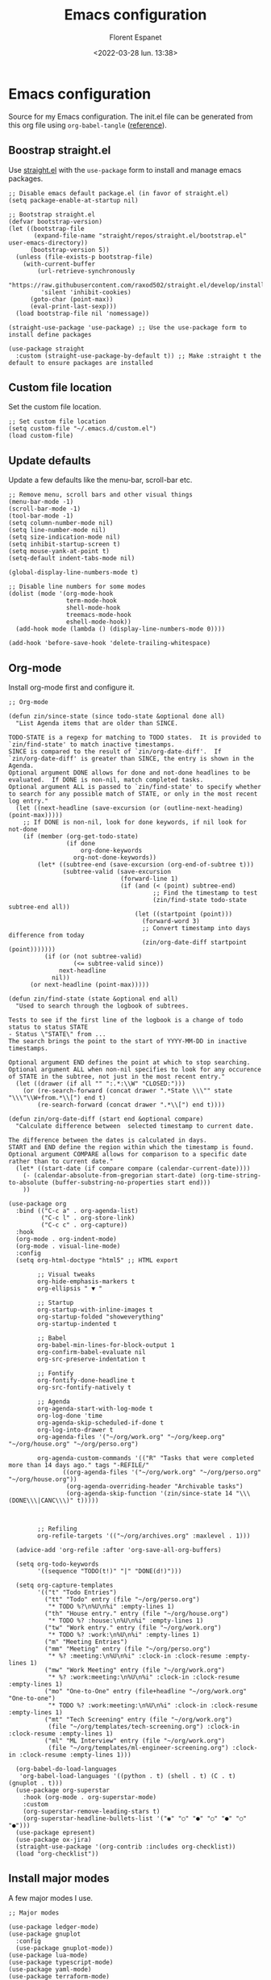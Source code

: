 #+author: Florent Espanet
#+date: <2022-03-28 lun. 13:38>
#+title: Emacs configuration
#+html_link_home: /
#+html_link_up: /notes/
#+property: header-args :tangle ~/.emacs.d/init.el

* Emacs configuration
Source for my Emacs configuration. The init.el file can be generated from this org file using ~org-babel-tangle~ ([[https://orgmode.org/worg/org-contrib/babel/intro.html#literate-programming-example][reference]]).

** Boostrap straight.el
Use [[https://github.com/raxod502/straight.el][straight.el]] with the ~use-package~ form to install and manage emacs packages.

#+begin_src elisp
;; Disable emacs default package.el (in favor of straight.el)
(setq package-enable-at-startup nil)

;; Bootstrap straight.el
(defvar bootstrap-version)
(let ((bootstrap-file
       (expand-file-name "straight/repos/straight.el/bootstrap.el" user-emacs-directory))
      (bootstrap-version 5))
  (unless (file-exists-p bootstrap-file)
    (with-current-buffer
        (url-retrieve-synchronously
         "https://raw.githubusercontent.com/raxod502/straight.el/develop/install.el"
         'silent 'inhibit-cookies)
      (goto-char (point-max))
      (eval-print-last-sexp)))
  (load bootstrap-file nil 'nomessage))

(straight-use-package 'use-package) ;; Use the use-package form to install define packages

(use-package straight
  :custom (straight-use-package-by-default t)) ;; Make :straight t the default to ensure packages are installed
#+end_src

** Custom file location
Set the custom file location.

#+begin_src elisp
;; Set custom file location
(setq custom-file "~/.emacs.d/custom.el")
(load custom-file)
#+end_src

** Update defaults
Update a few defaults like the menu-bar, scroll-bar etc.
#+begin_src elisp
;; Remove menu, scroll bars and other visual things
(menu-bar-mode -1)
(scroll-bar-mode -1)
(tool-bar-mode -1)
(setq column-number-mode nil)
(setq line-number-mode nil)
(setq size-indication-mode nil)
(setq inhibit-startup-screen t)
(setq mouse-yank-at-point t)
(setq-default indent-tabs-mode nil)

(global-display-line-numbers-mode t)

;; Disable line numbers for some modes
(dolist (mode '(org-mode-hook
                term-mode-hook
                shell-mode-hook
                treemacs-mode-hook
                eshell-mode-hook))
  (add-hook mode (lambda () (display-line-numbers-mode 0))))

(add-hook 'before-save-hook 'delete-trailing-whitespace)
#+end_src

#+RESULTS:
| py-isort-before-save | delete-trailing-whitespace |

** Org-mode
Install org-mode first and configure it.

#+begin_src elisp
;; Org-mode

(defun zin/since-state (since todo-state &optional done all)
  "List Agenda items that are older than SINCE.

TODO-STATE is a regexp for matching to TODO states.  It is provided to
`zin/find-state' to match inactive timestamps.
SINCE is compared to the result of `zin/org-date-diff'.  If
`zin/org-date-diff' is greater than SINCE, the entry is shown in the
Agenda.
Optional argument DONE allows for done and not-done headlines to be
evaluated.  If DONE is non-nil, match completed tasks.
Optional argument ALL is passed to `zin/find-state' to specify whether
to search for any possible match of STATE, or only in the most recent
log entry."
  (let ((next-headline (save-excursion (or (outline-next-heading) (point-max)))))
    ;; If DONE is non-nil, look for done keywords, if nil look for not-done
    (if (member (org-get-todo-state)
                (if done
                    org-done-keywords
                  org-not-done-keywords))
        (let* ((subtree-end (save-excursion (org-end-of-subtree t)))
               (subtree-valid (save-excursion
                               (forward-line 1)
                               (if (and (< (point) subtree-end)
                                        ;; Find the timestamp to test
                                        (zin/find-state todo-state subtree-end all))
                                   (let ((startpoint (point)))
                                     (forward-word 3)
                                     ;; Convert timestamp into days difference from today
                                     (zin/org-date-diff startpoint (point)))))))
          (if (or (not subtree-valid)
                  (<= subtree-valid since))
              next-headline
            nil))
      (or next-headline (point-max)))))

(defun zin/find-state (state &optional end all)
  "Used to search through the logbook of subtrees.

Tests to see if the first line of the logbook is a change of todo
status to status STATE
- Status \"STATE\" from ...
The search brings the point to the start of YYYY-MM-DD in inactive timestamps.

Optional argument END defines the point at which to stop searching.
Optional argument ALL when non-nil specifies to look for any occurence
of STATE in the subtree, not just in the most recent entry."
  (let ((drawer (if all "" ":.*:\\W" "CLOSED:")))
    (or (re-search-forward (concat drawer ".*State \\\"" state "\\\"\\W+from.*\\[") end t)
        (re-search-forward (concat drawer ".*\\[") end t))))

(defun zin/org-date-diff (start end &optional compare)
  "Calculate difference between  selected timestamp to current date.

The difference between the dates is calculated in days.
START and END define the region within which the timestamp is found.
Optional argument COMPARE allows for comparison to a specific date rather than to current date."
  (let* ((start-date (if compare compare (calendar-current-date))))
    (- (calendar-absolute-from-gregorian start-date) (org-time-string-to-absolute (buffer-substring-no-properties start end)))
    ))

(use-package org
  :bind (("C-c a" . org-agenda-list)
         ("C-c l" . org-store-link)
         ("C-c c" . org-capture))
  :hook
  (org-mode . org-indent-mode)
  (org-mode . visual-line-mode)
  :config
  (setq org-html-doctype "html5" ;; HTML export

        ;; Visual tweaks
        org-hide-emphasis-markers t
        org-ellipsis " ▼ "

        ;; Startup
        org-startup-with-inline-images t
        org-startup-folded "showeverything"
        org-startup-indented t

        ;; Babel
        org-babel-min-lines-for-block-output 1
        org-confirm-babel-evaluate nil
        org-src-preserve-indentation t

        ;; Fontify
        org-fontify-done-headline t
        org-src-fontify-natively t

        ;; Agenda
        org-agenda-start-with-log-mode t
        org-log-done 'time
        org-agenda-skip-scheduled-if-done t
        org-log-into-drawer t
        org-agenda-files '("~/org/work.org" "~/org/keep.org" "~/org/house.org" "~/org/perso.org")

        org-agenda-custom-commands '(("R" "Tasks that were completed more than 14 days ago." tags "-REFILE/"
               ((org-agenda-files '("~/org/work.org" "~/org/perso.org" "~/org/house.org"))
                (org-agenda-overriding-header "Archivable tasks")
                (org-agenda-skip-function '(zin/since-state 14 "\\\(DONE\\\|CANC\\\)" t)))))



        ;; Refiling
        org-refile-targets '(("~/org/archives.org" :maxlevel . 1)))

  (advice-add 'org-refile :after 'org-save-all-org-buffers)

  (setq org-todo-keywords
        '((sequence "TODO(t!)" "|" "DONE(d!)")))

  (setq org-capture-templates
        '(("t" "Todo Entries")
          ("tt" "Todo" entry (file "~/org/perso.org")
           "* TODO %?\n%U\n%i" :empty-lines 1)
          ("th" "House entry." entry (file "~/org/house.org")
           "* TODO %? :house:\n%U\n%i" :empty-lines 1)
          ("tw" "Work entry." entry (file "~/org/work.org")
           "* TODO %? :work:\n%U\n%i" :empty-lines 1)
          ("m" "Meeting Entries")
          ("mm" "Meeting" entry (file "~/org/perso.org")
           "* %? :meeting:\n%U\n%i" :clock-in :clock-resume :empty-lines 1)
          ("mw" "Work Meeting" entry (file "~/org/work.org")
           "* %? :work:meeting:\n%U\n%i" :clock-in :clock-resume :empty-lines 1)
          ("mo" "One-to-One" entry (file+headline "~/org/work.org" "One-to-one")
           "* TODO %? :work:meeting:\n%U\n%i" :clock-in :clock-resume :empty-lines 1)
          ("mt" "Tech Screening" entry (file "~/org/work.org")
           (file "~/org/templates/tech-screening.org") :clock-in :clock-resume :empty-lines 1)
          ("ml" "ML Interview" entry (file "~/org/work.org")
           (file "~/org/templates/ml-engineer-screening.org") :clock-in :clock-resume :empty-lines 1)))

  (org-babel-do-load-languages
   'org-babel-load-languages '((python . t) (shell . t) (C . t) (gnuplot . t)))
  (use-package org-superstar
    :hook (org-mode . org-superstar-mode)
    :custom
    (org-superstar-remove-leading-stars t)
    (org-superstar-headline-bullets-list '("◉" "○" "●" "○" "●" "○" "●")))
  (use-package epresent)
  (use-package ox-jira)
  (straight-use-package '(org-contrib :includes org-checklist))
  (load "org-checklist"))
#+end_src


#+RESULTS:
#+begin_example
org-capture
#+end_example

** Install major modes
A few major modes I use.

#+begin_src elisp
;; Major modes

(use-package ledger-mode)
(use-package gnuplot
  :config
  (use-package gnuplot-mode))
(use-package lua-mode)
(use-package typescript-mode)
(use-package yaml-mode)
(use-package terraform-mode)
(use-package markdown-mode)
#+end_src

#+RESULTS:

** Theme
Setup the theme (color-theme + modeline).

#+begin_src elisp
;; Theme

(use-package solarized-theme
  :config (load-theme 'solarized-selenized-dark))

(use-package doom-modeline
  :init (doom-modeline-mode 1)
  :config
  (use-package all-the-icons)) ;; eval-expression (all-the-icons-install-fonts) on first run
#+end_src

** UI
All UI related packages.

Use ~vertico~ for minibuffer completion with ~marginalia~ for added details.

For code-completion use ~company~.

#+begin_src elisp
;; UI

(use-package unicode-fonts
  :config
  (unicode-fonts-setup)
  (use-package font-utils)
  (use-package ucs-utils))

(use-package flycheck
  :config (global-flycheck-mode))

(use-package vertico
  :init
  (vertico-mode)

  ;; Different scroll margin
  ;; (setq vertico-scroll-margin 0)

  ;; Show more candidates
  ;; (setq vertico-count 20)

  ;; Grow and shrink the Vertico minibuffer
  ;; (setq vertico-resize t)

  ;; Optionally enable cycling for `vertico-next' and `vertico-previous'.
  ;; (setq vertico-cycle t)
  )

;; Optionally use the `orderless' completion style. See
;; `+orderless-dispatch' in the Consult wiki for an advanced Orderless style
;; dispatcher. Additionally enable `partial-completion' for file path
;; expansion. `partial-completion' is important for wildcard support.
;; Multiple files can be opened at once with `find-file' if you enter a
;; wildcard. You may also give the `initials' completion style a try.
(use-package orderless
  :init
  ;; Configure a custom style dispatcher (see the Consult wiki)
  ;; (setq orderless-style-dispatchers '(+orderless-dispatch)
  ;;       orderless-component-separator #'orderless-escapable-split-on-space)
  (setq completion-styles '(orderless)
        completion-category-defaults nil
        completion-category-overrides '((file (styles partial-completion)))))

;; Persist history over Emacs restarts. Vertico sorts by history position.
(use-package savehist
  :init
  (savehist-mode))

;; A few more useful configurations...
(use-package emacs
  :init
  ;; Add prompt indicator to `completing-read-multiple'.
  ;; Alternatively try `consult-completing-read-multiple'.
  (defun crm-indicator (args)
    (cons (concat "[CRM] " (car args)) (cdr args)))
  (advice-add #'completing-read-multiple :filter-args #'crm-indicator)

  ;; Do not allow the cursor in the minibuffer prompt
  (setq minibuffer-prompt-properties
        '(read-only t cursor-intangible t face minibuffer-prompt))
  (add-hook 'minibuffer-setup-hook #'cursor-intangible-mode)

  ;; Emacs 28: Hide commands in M-x which do not work in the current mode.
  ;; Vertico commands are hidden in normal buffers.
  ;; (setq read-extended-command-predicate
  ;;       #'command-completion-default-include-p)

  ;; Enable recursive minibuffers
  (setq enable-recursive-minibuffers t))

(use-package marginalia
  :config
  (marginalia-mode))

(use-package company
  :config
  (setq company-global-modes '(not shell-mode))
  (global-company-mode t)
  :bind (:map company-active-map ("<tab>" . company-complete-selection))
  :custom
  (company-minimum-prefix-length 1)
  (company-idle-delay 0.0))

(use-package highlight-indentation
  :straight (highlight-identation :type git :host github :repo "antonj/Highlight-Indentation-for-Emacs")
  :hook (prog-mode . highlight-indentation-mode)
  :config (setq highlight-indentation-blank-lines t))

(use-package rainbow-delimiters
  :hook (prog-mode . rainbow-delimiters-mode))

(use-package hl-line
  :config (global-hl-line-mode))

(use-package git-gutter
  :config (global-git-gutter-mode t))

(use-package helpful)
#+end_src

#+RESULTS:

** Utilities
Here are all utilities with no effect on UI.

#+begin_src elisp
;; Utilities

(use-package magit
  :bind (("C-c s" . magit-status)
         ("C-c b" . magit-blame)
         ("C-c g" . vc-git-grep)))

(use-package undo-tree
  :config (global-undo-tree-mode))

(use-package multiple-cursors
  :bind (("C-c m" . mc/mark-all-in-region)
         ("C-c n" . mc/mark-next-like-this)))

(use-package projectile
  :config (projectile-mode)
  :bind-keymap ("C-c p" . projectile-command-map))

(use-package autorevert)

(use-package which-key
  :config
  (which-key-mode))

(use-package eldoc)

(use-package realgud
  :config (load-library "realgud"))

(use-package yasnippet
  :config
  (yas-global-mode t)
  (use-package yasnippet-snippets))

(use-package gazr
  :straight (gazr :type git :host github :repo "volnt/gazr.el")
  :bind (("C-c C-g" . gazr)))
#+end_src

*** Vterm
Emacs-libvterm (vterm) is fully-fledged terminal emulator inside GNU Emacs based on libvterm, a C library. As a result of using compiled code (instead of elisp), emacs-libvterm is fully capable, fast, and it can seamlessly handle large outputs.

#+begin_src elisp

(use-package vterm
  :config
  (setq vterm-max-scrollback 100000))

#+end_src

** Python setup
Because Python is the language I use the most, I use more packages than just the major-mode.

~blacken~ is used for code formatting, and ~py-isort~ for imports ordering.

~lsp-pyright~ is used for code completion, flycheck warnings and ~find-definitions~ / ~find-references~.

#+begin_src elisp
;; Python

(use-package lsp-mode
  :commands (lsp lsp-deferred)
  :config
  (lsp-enable-which-key-integration t)
  (use-package lsp-ui)
  (use-package lsp-treemacs))

(use-package py-isort
  :custom (py-isort-options '("-w 120"))
  :hook (before-save . py-isort-before-save))

(use-package blacken
  :hook (python-mode . blacken-mode)
  :custom (blacken-line-length 120))

(use-package lsp-pyright
  :hook (python-mode . (lambda ()
                         (require 'lsp-pyright)
                         (lsp)))  ; or lsp-deferred
  :init (setq lsp-pyright-python-executable-cmd "python3.8")
  :config (setq lsp-pyright-disable-organize-imports t)
  :bind-keymap ("C-c C-o" . lsp-command-map)
  :bind (("C-c ;" . xref-find-definitions)
         ("C-c ," . xref-pop-marker-stack)
         ("C-c :" . lsp-find-references)))
#+end_src

#+RESULTS:
#+begin_example
lsp-find-references
#+end_example
